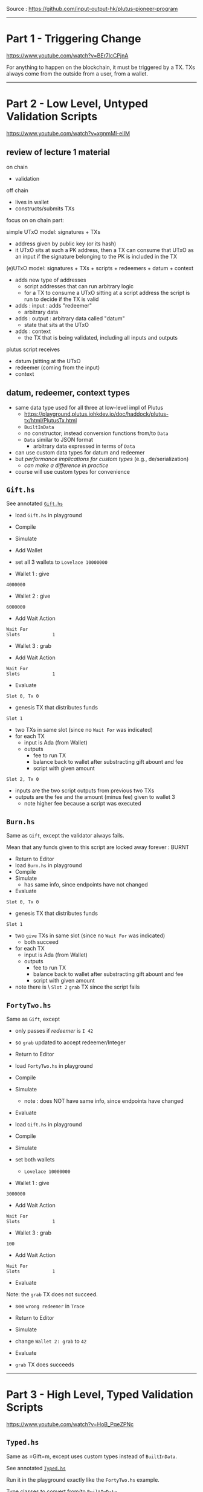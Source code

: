 #+OPTIONS:     H:6 num:nil toc:nil \n:nil @:t ::t |:t ^:t f:t TeX:t ...

Source : https://github.com/input-output-hk/plutus-pioneer-program

------------------------------------------------------------------------------
* Part 1 - Triggering Change

https://www.youtube.com/watch?v=BEr7lcCPjnA

For anything to happen on the blockchain, it must be triggered by a TX.
TXs always come from the outside from a user, from a wallet.

------------------------------------------------------------------------------
* Part 2 - Low Level, Untyped Validation Scripts

https://www.youtube.com/watch?v=xgnmMl-eIIM

** review of lecture 1 material

on chain
- validation
off chain
- lives in wallet
- constructs/submits TXs

focus on on chain part:

simple UTxO model: signatures + TXs
- address given by public key (or its hash)
- it UTxO sits at such a PK address,
  then a TX can consume that UTxO as an input
  if the signature belonging to the PK is included in the TX

(e)UTxO model: signatures + TXs + scripts + redeemers + datum + context
- adds new type of addresses
  - script addresses that can run arbitrary logic
  - for a TX to consume a UTxO sitting at a script address
    the script is run to decide if the TX is valid
- adds : input : adds "redeemer"
  - arbitrary data
- adds : output : arbitrary data called "datum"
  - state that sits at the UTxO
- adds : context
  - the TX that is being validated,
    including all inputs and outputs

plutus script receives
- datum (sitting at the UTxO
- redeemer (coming from the input)
- context

** datum, redeemer, context types

- same data type used for all three at low-level impl of Plutus
  - https://playground.plutus.iohkdev.io/doc/haddock/plutus-tx/html/PlutusTx.html
  - ~BuiltInData~
  - no constructor; instead conversion functions from/to ~Data~
  - ~Data~ similar to JSON format
    - arbitrary data expressed in terms of ~Data~
- can use custom data types for datum and redeemer
- but /performance implications for custom types/ (e.g., de/serialization)
  - /can make a difference in practice/
- course will use custom types for convenience

** =Gift.hs=

See annotated [[./Gift.hs][=Gift.hs=]]

- load =Gift.hs= in playground
- Compile
- Simulate
- Add Wallet
- set all 3 wallets to =Lovelace 10000000=

- Wallet 1 : give
#+begin_example
4000000
#+end_example

- Wallet 2 : give
#+begin_example
6000000
#+end_example

- Add Wait Action
#+begin_example
Wait For
Slots            1
#+end_example

- Wallet 3 : grab

- Add Wait Action
#+begin_example
Wait For
Slots            1
#+end_example

- Evaluate

=Slot 0, Tx 0=
- genesis TX that distributes funds

=Slot 1=
- two TXs in same slot (since no =Wait For= was indicated)
- for each TX
  - input is Ada (from Wallet)
  - outputs
    - fee to run TX
    - balance back to wallet after substracting gift abount and fee
    - script with given amount

=Slot 2, Tx 0=
- inputs are the two script outputs from previous two TXs
- outputs are the fee and the amount (minus fee) given to wallet 3
  - note higher fee because a script was executed

** =Burn.hs=

Same as =Gift=, except the validator always fails.

Mean that any funds given to this script are locked away forever : BURNT

- Return to Editor
- load =Burn.hs= in playground
- Compile
- Simulate
  - has same info, since endpoints have not changed
- Evaluate

=Slot 0, Tx 0=
- genesis TX that distributes funds

=Slot 1=
- two =give= TXs in same slot (since no =Wait For= was indicated)
  - both succeed
- for each TX
  - input is Ada (from Wallet)
  - outputs
    - fee to run TX
    - balance back to wallet after substracting gift abount and fee
    - script with given amount

- note there is \no\ =Slot 2= =grab= TX since the script fails

** =FortyTwo.hs=

Same as =Gift=, except
- only passes if /redeemer/ is =I 42=
- so =grab= updated to accept redeemer/Integer

- Return to Editor
- load =FortyTwo.hs= in playground
- Compile
- Simulate
  - note : does NOT have same info, since endpoints have changed
- Evaluate

- load =Gift.hs= in playground
- Compile
- Simulate
- set both wallets
  - =Lovelace 10000000=

- Wallet 1 : give
#+begin_example
3000000
#+end_example

- Add Wait Action
#+begin_example
Wait For
Slots            1
#+end_example

- Wallet 3 : grab
#+begin_example
100
#+end_example

- Add Wait Action
#+begin_example
Wait For
Slots            1
#+end_example

- Evaluate

Note: the =grab= TX does not succeed.
- see =wrong redeemer= in =Trace=

- Return to Editor
- Simulate
- change =Wallet 2: grab= to =42=
- Evaluate
- =grab= TX does succeeds

------------------------------------------------------------------------------
* Part 3 - High Level, Typed Validation Scripts

https://www.youtube.com/watch?v=HoB_PqeZPNc

** =Typed.hs=

Same as =Gift=m, except uses custom types instead of ~BuiltInData~.

See annotated [[./Typed.hs][=Typed.hs=]]

Run it in the playground exactly like the =FortyTwo.hs= example.

Type classes to convert from/to ~BuiltInData~
- https://playground.plutus.iohkdev.io/doc/haddock/plutus-tx/html/PlutusTx-IsData-Class.html
- note : the custom types used in this example have instances defined

** =IsData.hs=

Like =Typed.hs=, except custom redeemer.

Instances generated by use of ~PlutusTx.unstableMakeIsData ''MySillyRedeemer~.

Works in playground just like the =FortyTwo.hs= example.

------------------------------------------------------------------------------
* Part 4 - Summary

https://www.youtube.com/watch?v=V5P2gKHos48

- =Gift.hs=
  - validator that always succeeds (ignores all args)
- =Burn.hs=
  - validator that always fails (ignores all args)
- =FortyTwo.hs=
  - validator that only succeeds if redeemer is =I 42=
  - uses ~BuiltInData~
- =Typed.hs=
  - validator that only succeeds if redeemer is =42=
  - uses existing instances to convert =Integer= to ~BuiltInData~
- =IsData.hs=
  - validator that only succeeds if redeemer is =MySillyRedeemer 42=
  - uses function to create instances for =MySillyRedeemer=

------------------------------------------------------------------------------
* Part 5 - Homework

https://www.youtube.com/watch?v=_r-EpXzQGKo

=Homework1.hs=
- redeemer is now =(Bool, Bool)=
- do =undefined= / =FIX ME!=
- off-chain code is already done

=Homework2.hs=
- redeemer is now a custom =data= type to represent the two =Bool=
- do =undefined= / =FIX ME!=
- off-chain code is already done

